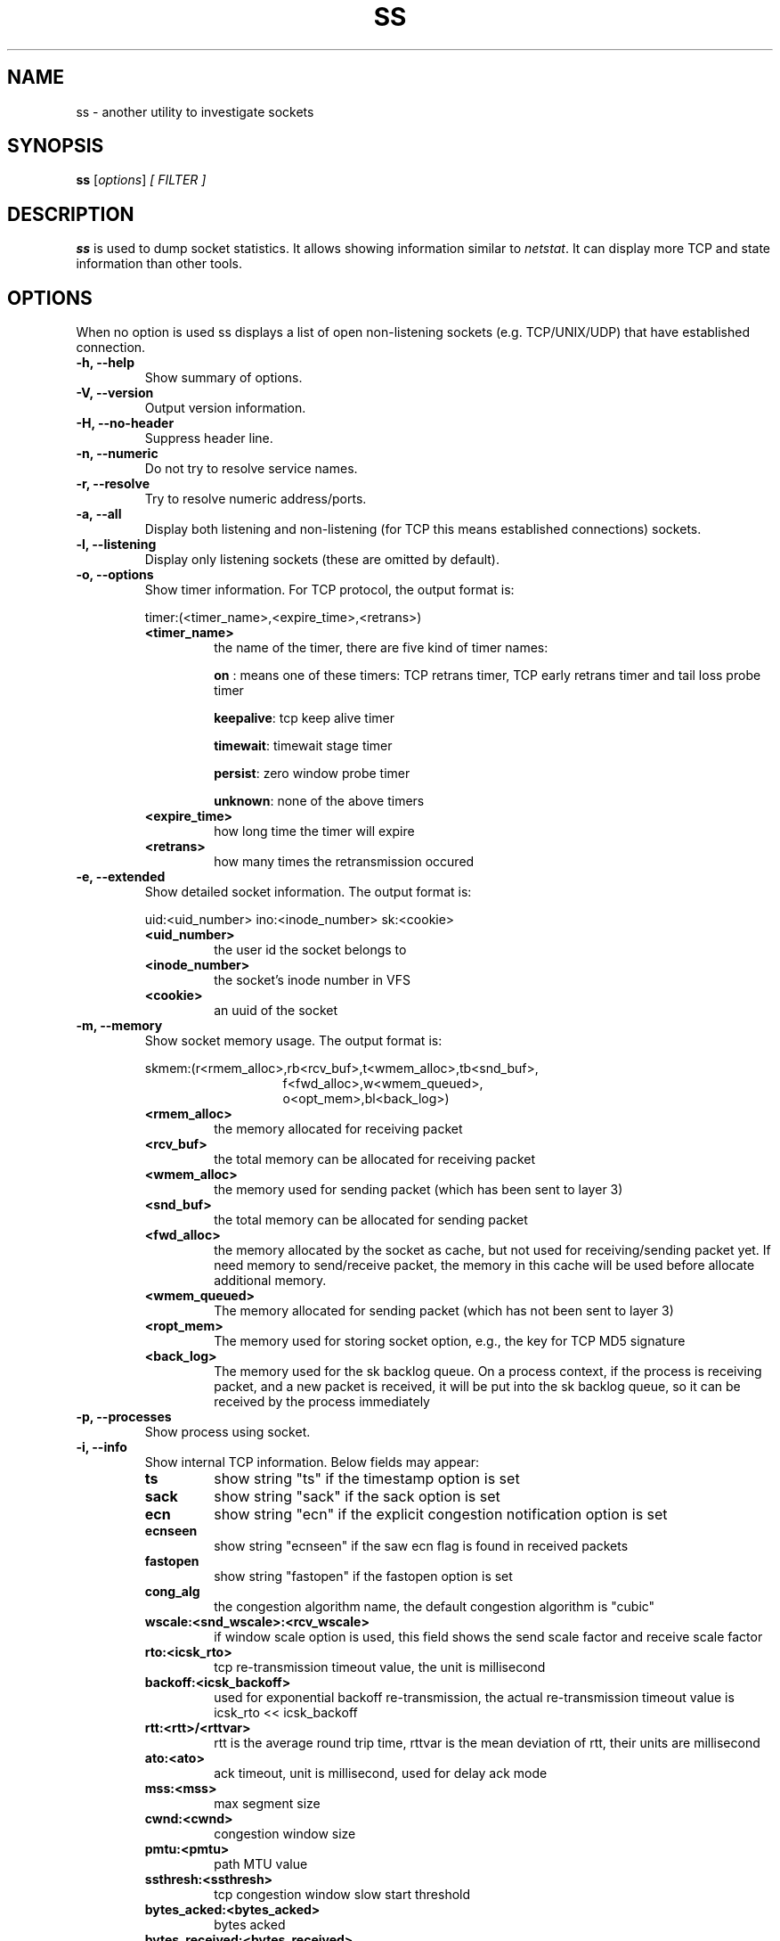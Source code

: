 .TH SS 8
.SH NAME
ss \- another utility to investigate sockets
.SH SYNOPSIS
.B ss
.RI [ options ] " [ FILTER ]"
.SH DESCRIPTION
.B ss
is used to dump socket statistics. It allows showing information similar
to
.IR netstat .
It can display more TCP and state information than other tools.

.SH OPTIONS
When no option is used ss displays a list of open non-listening
sockets (e.g. TCP/UNIX/UDP) that have established connection.
.TP
.B \-h, \-\-help
Show summary of options.
.TP
.B \-V, \-\-version
Output version information.
.TP
.B \-H, \-\-no-header
Suppress header line.
.TP
.B \-n, \-\-numeric
Do not try to resolve service names.
.TP
.B \-r, \-\-resolve
Try to resolve numeric address/ports.
.TP
.B \-a, \-\-all
Display both listening and non-listening (for TCP this means
established connections) sockets.
.TP
.B \-l, \-\-listening
Display only listening sockets (these are omitted by default).
.TP
.B \-o, \-\-options
Show timer information. For TCP protocol, the output format is:
.RS
.P
timer:(<timer_name>,<expire_time>,<retrans>)
.P
.TP
.B <timer_name>
the name of the timer, there are five kind of timer names:
.RS
.P
.B on
: means one of these timers: TCP retrans timer, TCP early retrans
timer and tail loss probe timer
.P
.BR keepalive ": tcp keep alive timer"
.P
.BR timewait ": timewait stage timer"
.P
.BR persist ": zero window probe timer"
.P
.BR unknown ": none of the above timers"
.RE
.TP
.B <expire_time>
how long time the timer will expire
.P
.TP
.B <retrans>
how many times the retransmission occured
.RE
.TP
.B \-e, \-\-extended
Show detailed socket information. The output format is:
.RS
.P
uid:<uid_number> ino:<inode_number> sk:<cookie>
.P
.TP
.B <uid_number>
the user id the socket belongs to
.P
.TP
.B <inode_number>
the socket's inode number in VFS
.P
.TP
.B <cookie>
an uuid of the socket
.RE
.TP
.B \-m, \-\-memory
Show socket memory usage. The output format is:
.RS
.P
skmem:(r<rmem_alloc>,rb<rcv_buf>,t<wmem_alloc>,tb<snd_buf>,
.br
.RS
.RS
f<fwd_alloc>,w<wmem_queued>,
.RE
.RE
.br
.RS
.RS
o<opt_mem>,bl<back_log>)
.RE
.RE
.P
.TP
.B <rmem_alloc>
the memory allocated for receiving packet
.P
.TP
.B <rcv_buf>
the total memory can be allocated for receiving packet
.P
.TP
.B <wmem_alloc>
the memory used for sending packet (which has been sent to layer 3)
.P
.TP
.B <snd_buf>
the total memory can be allocated for sending packet
.P
.TP
.B <fwd_alloc>
the memory allocated by the socket as cache, but not used for
receiving/sending packet yet. If need memory to send/receive packet,
the memory in this cache will be used before allocate additional
memory.
.P
.TP
.B <wmem_queued>
The memory allocated for sending packet (which has not been sent to layer 3)
.P
.TP
.B <ropt_mem>
The memory used for storing socket option, e.g., the key for TCP MD5 signature
.P
.TP
.B <back_log>
The memory used for the sk backlog queue. On a process context, if the
process is receiving packet, and a new packet is received, it will be
put into the sk backlog queue, so it can be received by the process
immediately
.RE
.TP
.B \-p, \-\-processes
Show process using socket.
.TP
.B \-i, \-\-info
Show internal TCP information. Below fields may appear:
.RS
.P
.TP
.B ts
show string "ts" if the timestamp option is set
.P
.TP
.B sack
show string "sack" if the sack option is set
.P
.TP
.B ecn
show string "ecn" if the explicit congestion notification option is set
.P
.TP
.B ecnseen
show string "ecnseen" if the saw ecn flag is found in received packets
.P
.TP
.B fastopen
show string "fastopen" if the fastopen option is set
.P
.TP
.B cong_alg
the congestion algorithm name, the default congestion algorithm is "cubic"
.P
.TP
.B wscale:<snd_wscale>:<rcv_wscale>
if window scale option is used, this field shows the send scale factor
and receive scale factor
.P
.TP
.B rto:<icsk_rto>
tcp re-transmission timeout value, the unit is millisecond
.P
.TP
.B backoff:<icsk_backoff>
used for exponential backoff re-transmission, the actual
re-transmission timeout value is icsk_rto << icsk_backoff
.P
.TP
.B rtt:<rtt>/<rttvar>
rtt is the average round trip time, rttvar is the mean deviation of
rtt, their units are millisecond
.P
.TP
.B ato:<ato>
ack timeout, unit is millisecond, used for delay ack mode
.P
.TP
.B mss:<mss>
max segment size
.P
.TP
.B cwnd:<cwnd>
congestion window size
.P
.TP
.B pmtu:<pmtu>
path MTU value
.P
.TP
.B ssthresh:<ssthresh>
tcp congestion window slow start threshold
.P
.TP
.B bytes_acked:<bytes_acked>
bytes acked
.P
.TP
.B bytes_received:<bytes_received>
bytes received
.P
.TP
.B segs_out:<segs_out>
segments sent out
.P
.TP
.B segs_in:<segs_in>
segments received
.P
.TP
.B send <send_bps>bps
egress bps
.P
.TP
.B lastsnd:<lastsnd>
how long time since the last packet sent, the unit is millisecond
.P
.TP
.B lastrcv:<lastrcv>
how long time since the last packet received, the unit is millisecond
.P
.TP
.B lastack:<lastack>
how long time since the last ack received, the unit is millisecond
.P
.TP
.B pacing_rate <pacing_rate>bps/<max_pacing_rate>bps
the pacing rate and max pacing rate
.P
.TP
.B rcv_space:<rcv_space>
a helper variable for TCP internal auto tuning socket receive buffer
.RE
.TP
.B \-\-tos
Show ToS and priority information. Below fields may appear:
.RS
.P
.TP
.B tos
IPv4 Type-of-Service byte
.P
.TP
.B tclass
IPv6 Traffic Class byte
.P
.TP
.B class_id
Class id set by net_cls cgroup. If class is zero this shows priority
set by SO_PRIORITY.
.RE
.TP
.B \-K, \-\-kill
Attempts to forcibly close sockets. This option displays sockets that are
successfully closed and silently skips sockets that the kernel does not support
closing. It supports IPv4 and IPv6 sockets only.
.TP
.B \-s, \-\-summary
Print summary statistics. This option does not parse socket lists obtaining
summary from various sources. It is useful when amount of sockets is so huge
that parsing /proc/net/tcp is painful.
.TP
.B \-E, \-\-events
Continually display sockets as they are destroyed
.TP
.B \-Z, \-\-context
As the
.B \-p
option but also shows process security context.
.sp
For
.BR netlink (7)
sockets the initiating process context is displayed as follows:
.RS
.RS
.IP "1." 4
If valid pid show the process context.
.IP "2." 4
If destination is kernel (pid = 0) show kernel initial context.
.IP "3." 4
If a unique identifier has been allocated by the kernel or netlink user,
show context as "unavailable". This will generally indicate that a
process has more than one netlink socket active.
.RE
.RE
.TP
.B \-z, \-\-contexts
As the
.B \-Z
option but also shows the socket context. The socket context is
taken from the associated inode and is not the actual socket
context held by the kernel. Sockets are typically labeled with the
context of the creating process, however the context shown will reflect
any policy role, type and/or range transition rules applied,
and is therefore a useful reference.
.TP
.B \-N NSNAME, \-\-net=NSNAME
Switch to the specified network namespace name.
.TP
.B \-b, \-\-bpf
Show socket BPF filters (only administrators are allowed to get these
information).
.TP
.B \-4, \-\-ipv4
Display only IP version 4 sockets (alias for -f inet).
.TP
.B \-6, \-\-ipv6
Display only IP version 6 sockets (alias for -f inet6).
.TP
.B \-0, \-\-packet
Display PACKET sockets (alias for -f link).
.TP
.B \-t, \-\-tcp
Display TCP sockets.
.TP
.B \-u, \-\-udp
Display UDP sockets.
.TP
.B \-d, \-\-dccp
Display DCCP sockets.
.TP
.B \-w, \-\-raw
Display RAW sockets.
.TP
.B \-x, \-\-unix
Display Unix domain sockets (alias for -f unix).
.TP
.B \-S, \-\-sctp
Display SCTP sockets.
.TP
.B \-\-vsock
Display vsock sockets (alias for -f vsock).
.TP
.B \-\-xdp
Display XDP sockets (alias for -f xdp).
.TP
.B \-f FAMILY, \-\-family=FAMILY
Display sockets of type FAMILY.  Currently the following families are
supported: unix, inet, inet6, link, netlink, vsock, xdp.
.TP
.B \-A QUERY, \-\-query=QUERY, \-\-socket=QUERY
List of socket tables to dump, separated by commas. The following identifiers
are understood: all, inet, tcp, udp, raw, unix, packet, netlink, unix_dgram,
unix_stream, unix_seqpacket, packet_raw, packet_dgram, dccp, sctp,
vsock_stream, vsock_dgram, xdp Any item in the list may optionally be
prefixed by an exclamation mark
.RB ( ! )
to exclude that socket table from being dumped.
.TP
.B \-D FILE, \-\-diag=FILE
Do not display anything, just dump raw information about TCP sockets
to FILE after applying filters. If FILE is - stdout is used.
.TP
.B \-F FILE, \-\-filter=FILE
Read filter information from FILE.  Each line of FILE is interpreted
like single command line option. If FILE is - stdin is used.
.TP
.B FILTER := [ state STATE-FILTER ] [ EXPRESSION ]
Please take a look at the official documentation for details regarding filters.

.SH STATE-FILTER

.B STATE-FILTER
allows to construct arbitrary set of states to match. Its syntax is
sequence of keywords state and exclude followed by identifier of
state.
.TP
Available identifiers are:

All standard TCP states:
.BR established ", " syn-sent ", " syn-recv ", " fin-wait-1 ", " fin-wait-2 ", " time-wait ", " closed ", " close-wait ", " last-ack ", "
.BR  listening " and " closing.

.B all
- for all the states

.B connected
- all the states except for
.BR listening " and " closed

.B synchronized
- all the
.B connected
states except for
.B syn-sent

.B bucket
- states, which are maintained as minisockets, i.e.
.BR time-wait " and " syn-recv

.B big
- opposite to
.B bucket

.SH USAGE EXAMPLES
.TP
.B ss -t -a
Display all TCP sockets.
.TP
.B ss -t -a -Z
Display all TCP sockets with process SELinux security contexts.
.TP
.B ss -u -a
Display all UDP sockets.
.TP
.B ss -o state established '( dport = :ssh or sport = :ssh )'
Display all established ssh connections.
.TP
.B ss -x src /tmp/.X11-unix/*
Find all local processes connected to X server.
.TP
.B ss -o state fin-wait-1 '( sport = :http or sport = :https )' dst 193.233.7/24
List all the tcp sockets in state FIN-WAIT-1 for our apache to network
193.233.7/24 and look at their timers.
.TP
.B ss -a -A 'all,!tcp'
List sockets in all states from all socket tables but TCP.
.SH SEE ALSO
.BR ip (8),
.br
.BR RFC " 793 "
- https://tools.ietf.org/rfc/rfc793.txt (TCP states)

.SH AUTHOR
.I ss
was written by Alexey Kuznetsov, <kuznet@ms2.inr.ac.ru>.
.PP
This manual page was written by Michael Prokop <mika@grml.org>
for the Debian project (but may be used by others).
